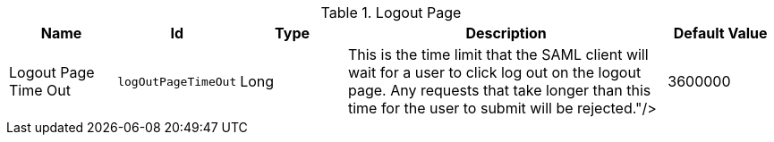 :title: Logout Page
:id: org.codice.ddf.security.idp.client.LogoutRequestService
:type: table
:status: published
:application: ${ddf-security}
:summary: Logout Page configurations.

.[[_org.codice.ddf.security.idp.client.LogoutRequestService]]Logout Page
[cols="1,1m,1,3,1" options="header"]
|===

|Name
|Id
|Type
|Description
|Default Value

|Logout Page Time Out
|logOutPageTimeOut
|Long
|This is the time limit that the SAML client will wait for a user to click log out on the logout page. Any requests that take longer than this time for the user to submit will be rejected."/>
|3600000

|===
